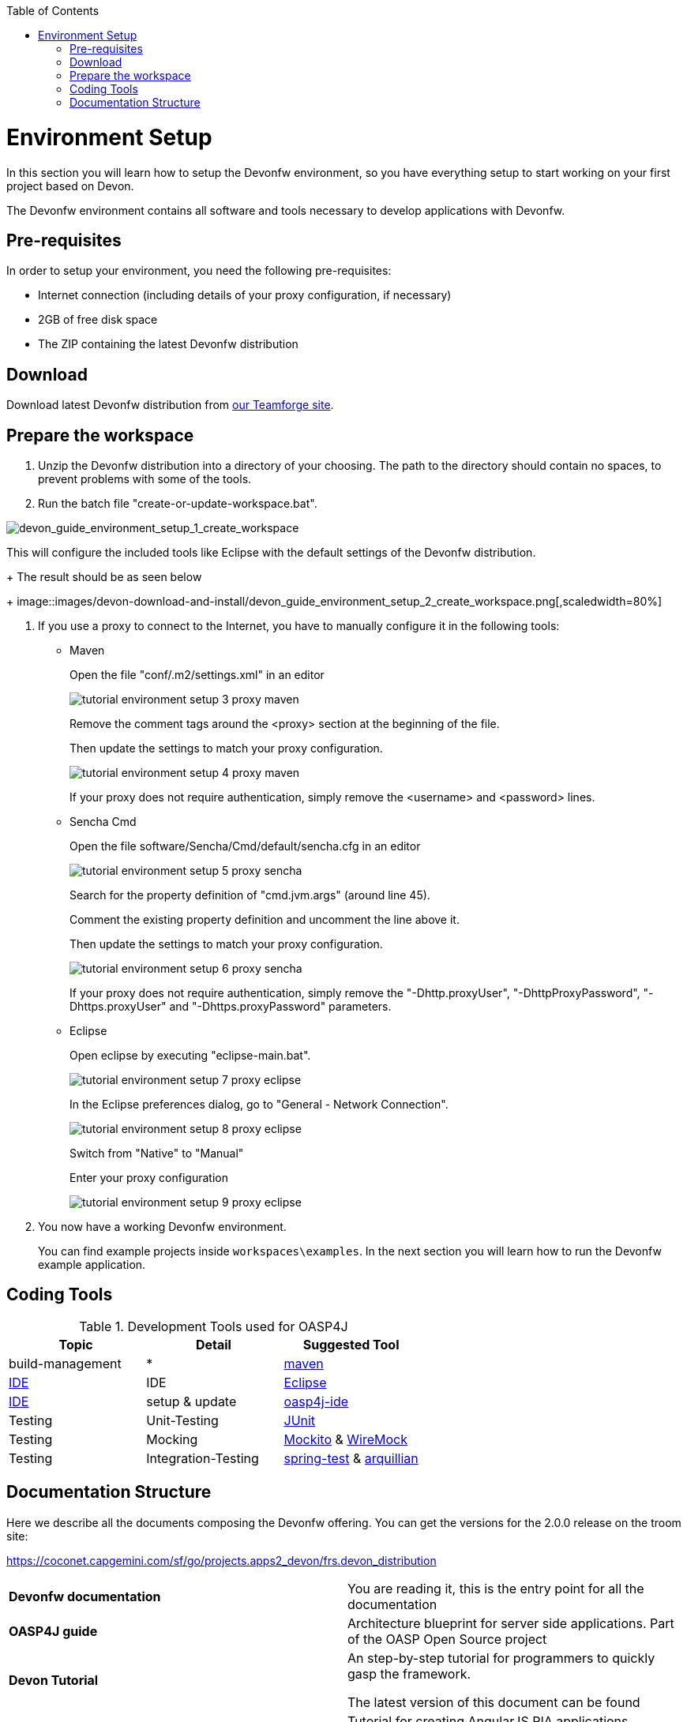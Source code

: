 :toc: macro
toc::[]

= Environment Setup

In this section you will learn how to setup the Devonfw environment, so you have everything setup to start working on your first project based on Devon.

The Devonfw environment contains all software and tools necessary to develop applications with Devonfw.

== Pre-requisites

In order to setup your environment, you need the following pre-requisites:

* Internet connection (including details of your proxy configuration, if necessary)
* 2GB of free disk space
* The ZIP containing the latest Devonfw distribution

== Download
Download latest Devonfw distribution from https://coconet.capgemini.com/sf/frs/do/listReleases/projects.apps2_devon/frs.devon_distribution[our Teamforge site].

== Prepare the workspace

1. Unzip the Devonfw distribution into a directory of your choosing. The path to the directory should contain no spaces, to prevent problems with some of the tools.

1. Run the batch file "create-or-update-workspace.bat".

image::images/devon-download-and-install/tutorial_environment_setup_1_create_workspace.png[devon_guide_environment_setup_1_create_workspace]

This will configure the included tools like Eclipse with the default settings of the Devonfw distribution.
+
The result should be as seen below
+
image::images/devon-download-and-install/devon_guide_environment_setup_2_create_workspace.png[,scaledwidth=80%]

1. If you use a proxy to connect to the Internet, you have to manually configure it in the following tools:

* Maven
+
Open the file "conf/.m2/settings.xml" in an editor
+
image::images/devonfw-download-and-install/tutorial_environment_setup_3_proxy_maven.png[,scaledwidth=80%]
+
Remove the comment tags around the <proxy> section at the beginning of the file.
+
Then update the settings to match your proxy configuration.
+
image::images/devon-download-and-install/tutorial_environment_setup_4_proxy_maven.png[,scaledwidth=80%]
+
If your proxy does not require authentication, simply remove the <username> and <password> lines.

* Sencha Cmd
+
Open the file software/Sencha/Cmd/default/sencha.cfg in an editor
+
image::images/devon-download-and-install/tutorial_environment_setup_5_proxy_sencha.png[,scaledwidth=80%]
+
Search for the property definition of "cmd.jvm.args" (around line 45).
+
Comment the existing property definition and uncomment the line above it.
+
Then update the settings to match your proxy configuration.
+
image::images/devon-download-and-install/tutorial_environment_setup_6_proxy_sencha.png[,scaledwidth=80%]
+
If your proxy does not require authentication, simply remove the "-Dhttp.proxyUser", "-DhttpProxyPassword", "-Dhttps.proxyUser" and "-Dhttps.proxyPassword" parameters.

* Eclipse
+
Open eclipse by executing "eclipse-main.bat".
+
image::images/devon-download-and-install/tutorial_environment_setup_7_proxy_eclipse.png[,scaledwidth=80%]
+
In the Eclipse preferences dialog, go to "General - Network Connection".
+
image::images/devon-download-and-install/tutorial_environment_setup_8_proxy_eclipse.png[,scaledwidth=80%]
+
Switch from "Native" to "Manual"
+
Enter your proxy configuration
+
image::images/devon-download-and-install/tutorial_environment_setup_9_proxy_eclipse.png[,scaledwidth=80%]

1. You now have a working Devonfw environment.
+
You can find example projects inside `workspaces\examples`. In the next section you will learn how to run the Devonfw example application.

== Coding Tools

.Development Tools used for OASP4J
[options="header"]
|=======================
|*Topic*|*Detail*|*Suggested Tool*
|build-management|*|http://maven.apache.org/[maven]
|link:coding-ide[IDE]|IDE|https://www.eclipse.org/[Eclipse]
|link:coding-ide[IDE]|setup & update|https://github.com/oasp/oasp4j-ide[oasp4j-ide]
|Testing|Unit-Testing|http://junit.org/[JUnit]
|Testing|Mocking|https://code.google.com/p/mockito/[Mockito] & http://wiremock.org/getting-started.html[WireMock]
|Testing|Integration-Testing|http://docs.spring.io/spring-framework/docs/3.2.x/spring-framework-reference/html/testing.html[spring-test] & http://arquillian.org/[arquillian]
|=======================

== Documentation Structure

Here we describe all the documents composing the Devonfw offering. You can get the versions for the 2.0.0 release on the troom site:

https://coconet.capgemini.com/sf/go/projects.apps2_devon/frs.devon_distribution


|===

|*Devonfw documentation*| You are reading it, this is the entry point for all the documentation

|*OASP4J guide*| Architecture blueprint for server side applications. Part of the OASP Open Source project

|*Devon Tutorial*|An step-by-step tutorial for programmers to quickly gasp the framework. 

The latest version of this document can be found 

|*AngularJS Guide*|Tutorial for creating AngularJS RIA applications following OASP principles

|*Sencha Guide*|Architecture guide and step-by-step tutorial for creating Sencha RIA applications on client side following Devonfw approach

|*CobiGen Guide*|The documentation for using the Java code generator for eclipse


|===